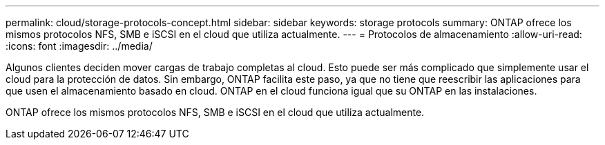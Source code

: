 ---
permalink: cloud/storage-protocols-concept.html 
sidebar: sidebar 
keywords: storage protocols 
summary: ONTAP ofrece los mismos protocolos NFS, SMB e iSCSI en el cloud que utiliza actualmente. 
---
= Protocolos de almacenamiento
:allow-uri-read: 
:icons: font
:imagesdir: ../media/


[role="lead"]
Algunos clientes deciden mover cargas de trabajo completas al cloud. Esto puede ser más complicado que simplemente usar el cloud para la protección de datos. Sin embargo, ONTAP facilita este paso, ya que no tiene que reescribir las aplicaciones para que usen el almacenamiento basado en cloud. ONTAP en el cloud funciona igual que su ONTAP en las instalaciones.

ONTAP ofrece los mismos protocolos NFS, SMB e iSCSI en el cloud que utiliza actualmente.
